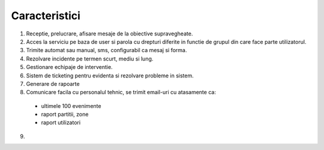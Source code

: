 Caracteristici
==============

1. Receptie, prelucrare, afisare mesaje de la obiective supravegheate.
2. Acces la serviciu pe baza de user si parola cu drepturi diferite in functie de grupul din care face parte utilizatorul.
3. Trimite automat sau manual, sms, configurabil ca mesaj si forma.
4. Rezolvare incidente pe termen scurt, mediu si lung.
5. Gestionare echipaje de interventie.
6. Sistem de ticketing pentru evidenta si rezolvare probleme in sistem.
7. Generare de rapoarte
8. Comunicare facila cu personalul tehnic, se trimit email-uri cu atasamente ca:
 
 - ultimele 100 evenimente
 - raport partitii, zone
 - raport utilizatori

9. 

